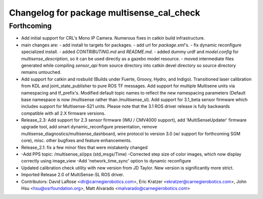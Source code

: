 ^^^^^^^^^^^^^^^^^^^^^^^^^^^^^^^^^^^^^^^^^^
Changelog for package multisense_cal_check
^^^^^^^^^^^^^^^^^^^^^^^^^^^^^^^^^^^^^^^^^^

Forthcoming
-----------
* Add initial support for CRL's Mono IP Camera. Numerous fixes in catkin build infrastructure.
* main changes are:
  - add install to targets for packages.
  - add url for `package.xml`'s.
  - fix dynamic reconfigure specialized install.
  - added `CONTRIBUTING.md` and `README.md`.
  - added dummy urdf and `model.config` for `multisense_description`, so it can be used directly as a gazebo model resource.
  - moved intermediate files generated while compiling `sensor_api` from source directory into catkin devel directory so source directory remains untouched.
* Add support for catkin and rosbuild (Builds under Fuerte, Groovy, Hydro, and Indigo). Transitioned laser calibration from KDL and joint_state_publisher to pure ROS TF messages. Add support for multiple Multisene units via namespacing and tf_prefix's. Modified default topic names to reflect the new namespacing parameters (Default base namespace is now /multisense rather than /multisense_sl). Add support for 3.1_beta sensor firmware which includes support for Multisense-S21 units. Please note that the 3.1 ROS driver release is fully backwards compatible with all 2.X firmware versions.
* Release_2.3: Add support for 2.3 sensor firmware (IMU / CMV4000 support), add 'MultiSenseUpdater' firmware upgrade tool, add smart dynamic_reconfigure presentation, remove multisense_diagnostics/multisense_dashboard, wire protocol to version 3.0 (w/ support for forthcoming SGM core), misc. other bugfixes and feature enhancements.
* Release_2.1: fix a few minor files that were mistakenly changed
* -Add PPS topic: /multisense_sl/pps (std_msgs/Time)
  -Corrected step size of color images, which now display correctly using image_view
  -Add 'network_time_sync' option to dynamic reconfigure
* Updated calibration check utility with new version from JD Taylor.  New version is significantly more strict.
* Imported Release 2.0 of MultiSense-SL ROS driver.
* Contributors: David LaRose <dlr@carnegierobotics.com>, Eric Kratzer <ekratzer@carnegierobotics.com>, John Hsu <hsu@osrfoundation.org>, Matt Alvarado <malvarado@carnegierobotics.com>
